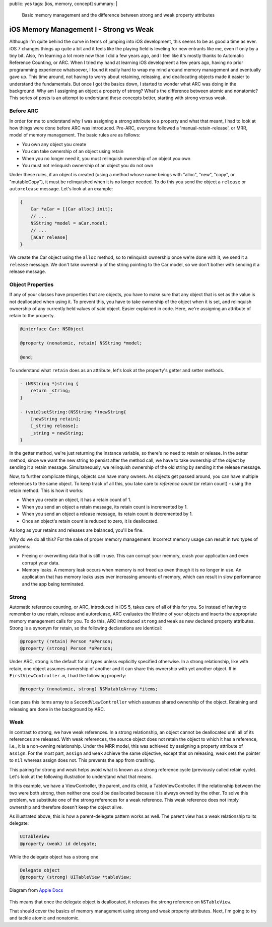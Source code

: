 public: yes
tags: [ios, memory, concept]
summary: |
    Basic memory management and the difference between strong and weak property attributes

=========================================
iOS Memory Management I - Strong vs Weak
=========================================

Although I'm quite behind the curve in terms of jumping into iOS development, this seems to be as good a time as ever. iOS 7 changes things up quite a bit and it feels like the playing field is leveling for new entrants like me, even if only by a tiny bit. Also, I'm learning a lot more now than I did a few years ago, and I feel like it's mostly thanks to Automatic Reference Counting, or ARC. When I tried my hand at learning iOS development a few years ago, having no prior programming experience whatsoever, I found it really hard to wrap my mind around memory management and eventually gave up. This time around, not having to worry about retaining, releasing, and deallocating objects made it easier to understand the fundamentals. But once I got the basics down, I started to wonder what ARC was doing in the background. Why am I  assigning an object a property of strong? What's the difference between atomic and nonatomic? This series of posts is an attempt to understand these concepts better, starting with strong versus weak.

Before ARC
-------------

In order for me to understand why I was assigning a strong attribute to a property and what that meant, I had to look at how things were done before ARC was introduced. Pre-ARC, everyone followed a 'manual-retain-release', or MRR, model of memory management. The basic rules are as follows:

- You own any object you create
- You can take ownership of an object using retain
- When you no longer need it, you must relinquish ownership of an object you own
- You must not relinquish ownership of an object you do not own

Under these rules, if an object is created (using a method whose name beings with "alloc", "new", "copy", or "mutableCopy"), it must be relinquished when it is no longer needed. To do this you send the object a ``release`` or ``autorelease`` message. Let's look at an example:

.. sourcecode:: Objective-C

    {
        Car *aCar = [[Car alloc] init];
        // ...
        NSString *model = aCar.model;
        // ...
        [aCar release]
    }

We create the Car object using the ``alloc`` method, so to relinquish ownership once we're done with it, we send it a ``release`` message. We don't take ownership of the string pointing to the Car model, so we don't bother with sending it a release message.

Object Properties
------------------

If any of your classes have properties that are objects, you have to make sure that any object that is set as the value is not deallocated when using it. To prevent this, you have to take ownership of the object when it is set, and relinquish ownership of any currently held values of said object. Easier explained in code. Here, we're assigning an attribute of retain to the property.

.. sourcecode:: Objective-C

    @interface Car: NSObject

    @property (nonatomic, retain) NSString *model;

    @end;

To understand what ``retain`` does as an attribute, let's look at the property's getter and setter methods.

.. sourcecode:: Objective-C

    - (NSString *)string {
        return _string;
    }

    - (void)setString:(NSString *)newString{
        [newString retain];
        [_string release];
        _string = newString;
    }

In the getter method, we're just returning the instance variable, so there's no need to retain or release. In the setter method, since we want the new string to persist after the method call, we have to take ownership of the object by sending it a retain message. Simultaneously, we relinquish ownership of the old string by sending it the release message. 

Now, to further complicate things, objects can have many owners. As objects get passed around, you can have multiple references to the same object. To keep track of all this, you take care to *reference count* (or retain count) - using the retain method. This is how it works:

- When you create an object, it has a retain count of 1.
- When you send an object a retain message, its retain count is incremented by 1.
- When you send an object a release message, its retain count is decremented by 1.
- Once an object's retain count is reduced to zero, it is deallocated.

As long as your retains and releases are balanced, you'll be fine. 

Why do we do all this? For the sake of proper memory management. Incorrect memory usage can result in two types of problems:

- Freeing or overwriting data that is still in use. This can corrupt your memory, crash your application and even corrupt your data.
- Memory leaks. A memory leak occurs when memory is not freed up even though it is no longer in use. An application that has memory leaks uses ever increasing amounts of memory, which can result in slow performance and the app being terminated.

Strong
-------
Automatic reference counting, or ARC, introduced in iOS 5, takes care of all of this for you. So instead of having to remember to use retain, release and autorelease, ARC evaluates the lifetime of your objects and inserts the appropriate memory management calls for you. To do this, ARC introduced ``strong`` and ``weak`` as new declared property attributes. Strong is a synonym for retain, so the following declarations are identical:

.. sourcecode:: Objective-C

    @property (retain) Person *aPerson;
    @property (strong) Person *aPerson;

Under ARC, strong is the default for all types unless explicitly specified otherwise. In a strong relationship, like with retain, one object assumes ownership of another and it can share this ownership with yet another object. If in ``FirstViewController.m``, I had the following property:

.. sourcecode:: Objective-C

    @property (nonatomic, strong) NSMutableArray *items;

I can pass this items array to a ``SecondViewController`` which assumes shared ownership of the object. Retaining and releasing are done in the background by ARC.

Weak
-----
In contrast to strong, we have weak references. In a strong relationship, an object cannot be deallocated until all of its references are released. With weak references, the source object does not retain the object to which it has a reference, i.e., it is a non-owning relationship. Under the MRR model, this was achieved by assigning a property attribute of ``assign``. For the most part, ``assign`` and ``weak`` achieve the same objective, except that on releasing, weak sets the pointer to ``nil`` whereas assign does not. This prevents the app from crashing.

This pairing for strong and weak helps avoid what is known as a strong reference cycle (previously called retain cycle). Let's look at the following illustration to understand what that means.

.. image:: /static/images/reference_cycle_1.png
   :align: center
   :alt: Strong reference cycle

In this example, we have a ViewController, the parent, and its child, a TableViewController. If the relationship between the two were both strong, then neither one could be deallocated because it is always owned by the other. To solve this problem, we substitute one of the strong references for a weak reference. This weak reference does not imply ownership and therefore doesn't keep the object alive. 

.. image:: /static/images/Reference_Cycle_2.png
   :align: center
   :alt: No strong reference cycle

As illustrated above, this is how a parent-delegate pattern works as well. The parent view has a weak relationship to its delegate:

.. sourcecode:: Objective-C

    UITableView
    @property (weak) id delegate;

While the delegate object has a strong one

.. sourcecode:: Objective-C

    Delegate object
    @property (strong) UITableView *tableView;

.. figure:: /static/images/relationships.png
   :align: center
   :alt: Strong and weak relationships in a delegate pattern

   Diagram from `Apple Docs <https://developer.apple.com/library/ios/documentation/cocoa/conceptual/ProgrammingWithObjectiveC/EncapsulatingData/EncapsulatingData.html>`_

This means that once the delegate object is deallocated, it releases the strong reference on ``NSTableView``. 

That should cover the basics of memory management using strong and weak property attributes. Next, I'm going to try and tackle atomic and nonatomic.